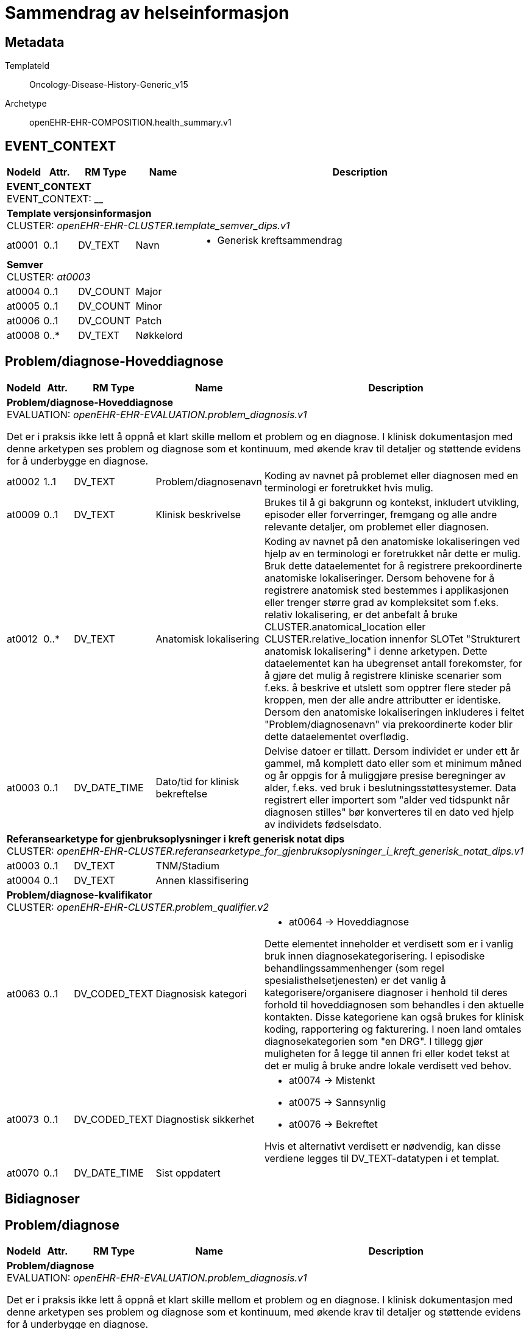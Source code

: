 = Sammendrag av helseinformasjon


== Metadata


TemplateId:: Oncology-Disease-History-Generic_v15


Archetype:: openEHR-EHR-COMPOSITION.health_summary.v1




:toc:




// Not supported rmType COMPOSITION
== EVENT_CONTEXT
[options="header", cols="3,3,5,5,30"]
|====
|NodeId|Attr.|RM Type| Name |Description
5+a|*EVENT_CONTEXT* + 
EVENT_CONTEXT: __
5+a|*Template versjonsinformasjon* + 
CLUSTER: _openEHR-EHR-CLUSTER.template_semver_dips.v1_
|at0001| 0..1| DV_TEXT | Navn
a|
* Generisk kreftsammendrag
5+a|*Semver* + 
CLUSTER: _at0003_
|at0004| 0..1| DV_COUNT | Major
|
|at0005| 0..1| DV_COUNT | Minor
|
|at0006| 0..1| DV_COUNT | Patch
|
|at0008| 0..*| DV_TEXT | Nøkkelord
a|
|====
== Problem/diagnose-Hoveddiagnose
[options="header", cols="3,3,5,5,30"]
|====
|NodeId|Attr.|RM Type| Name |Description
5+a|*Problem/diagnose-Hoveddiagnose* + 
EVALUATION: _openEHR-EHR-EVALUATION.problem_diagnosis.v1_


Det er i praksis ikke lett å oppnå et klart skille mellom et problem og en diagnose. I klinisk dokumentasjon med denne arketypen ses problem og diagnose som et kontinuum, med økende krav til detaljer og støttende evidens for å underbygge en diagnose.
|at0002| 1..1| DV_TEXT | Problem/diagnosenavn
a|


Koding av navnet på problemet eller diagnosen med en terminologi er foretrukket hvis mulig.
|at0009| 0..1| DV_TEXT | Klinisk beskrivelse
a|


Brukes til å gi bakgrunn og kontekst, inkludert utvikling, episoder eller forverringer, fremgang og alle andre relevante detaljer, om problemet eller diagnosen.
|at0012| 0..*| DV_TEXT | Anatomisk lokalisering
a|


Koding av navnet på den anatomiske lokaliseringen ved hjelp av en terminologi er foretrukket når dette er mulig. 
Bruk dette dataelementet for å registrere prekoordinerte anatomiske lokaliseringer. Dersom behovene for å registrere anatomisk sted bestemmes i applikasjonen eller trenger større grad av kompleksitet som f.eks. relativ lokalisering, er det anbefalt å bruke CLUSTER.anatomical_location eller CLUSTER.relative_location innenfor SLOTet "Strukturert anatomisk lokalisering" i denne arketypen. Dette dataelementet kan ha ubegrenset antall forekomster, for å gjøre det mulig å registrere kliniske scenarier som f.eks. å beskrive et utslett som opptrer flere steder på kroppen, men der alle andre attributter er identiske. Dersom den anatomiske lokaliseringen inkluderes i feltet "Problem/diagnosenavn" via prekoordinerte koder blir dette dataelementet overflødig.
|at0003| 0..1| DV_DATE_TIME | Dato/tid for klinisk bekreftelse
|


Delvise datoer er tillatt. Dersom individet er under ett år gammel, må komplett dato eller som et minimum måned og år oppgis for å muliggjøre presise beregninger av alder, f.eks. ved bruk i beslutningsstøttesystemer. Data registrert eller importert som "alder ved tidspunkt når diagnosen stilles" bør konverteres til en dato ved hjelp av individets fødselsdato.
5+a|*Referansearketype for gjenbruksoplysninger i kreft generisk notat dips* + 
CLUSTER: _openEHR-EHR-CLUSTER.referansearketype_for_gjenbruksoplysninger_i_kreft_generisk_notat_dips.v1_
|at0003| 0..1| DV_TEXT | TNM/Stadium
a|
|at0004| 0..1| DV_TEXT | Annen klassifisering
a|
5+a|*Problem/diagnose-kvalifikator* + 
CLUSTER: _openEHR-EHR-CLUSTER.problem_qualifier.v2_
|at0063| 0..1| DV_CODED_TEXT | Diagnosisk kategori
a|
* at0064 -> Hoveddiagnose 


Dette elementet inneholder et verdisett som er i vanlig bruk innen diagnosekategorisering. I episodiske behandlingssammenhenger (som regel spesialisthelsetjenesten) er det vanlig å kategorisere/organisere diagnoser i henhold til deres forhold til hoveddiagnosen som behandles i den aktuelle kontakten. Disse kategoriene kan også brukes for klinisk koding, rapportering og fakturering. I noen land omtales diagnosekategorien som "en DRG". I tillegg gjør muligheten for å legge til annen fri eller kodet tekst at det er mulig å bruke andre lokale verdisett ved behov.
|at0073| 0..1| DV_CODED_TEXT | Diagnostisk sikkerhet
a|
* at0074 -> Mistenkt 
* at0075 -> Sannsynlig 
* at0076 -> Bekreftet 


Hvis et alternativt verdisett er nødvendig, kan disse verdiene legges til DV_TEXT-datatypen i et templat.
|at0070| 0..1| DV_DATE_TIME | Sist oppdatert
|
|====
== Bidiagnoser
== Problem/diagnose
[options="header", cols="3,3,5,5,30"]
|====
|NodeId|Attr.|RM Type| Name |Description
5+a|*Problem/diagnose* + 
EVALUATION: _openEHR-EHR-EVALUATION.problem_diagnosis.v1_


Det er i praksis ikke lett å oppnå et klart skille mellom et problem og en diagnose. I klinisk dokumentasjon med denne arketypen ses problem og diagnose som et kontinuum, med økende krav til detaljer og støttende evidens for å underbygge en diagnose.
|at0002| 1..1| DV_TEXT | Problem/diagnosenavn
a|


Koding av navnet på problemet eller diagnosen med en terminologi er foretrukket hvis mulig.
5+a|*Problem/diagnose-kvalifikator* + 
CLUSTER: _openEHR-EHR-CLUSTER.problem_qualifier.v2_
|at0063| 0..1| DV_CODED_TEXT | Diagnosisk kategori
a|
* at0066 -> Bidiagnose 


Dette elementet inneholder et verdisett som er i vanlig bruk innen diagnosekategorisering. I episodiske behandlingssammenhenger (som regel spesialisthelsetjenesten) er det vanlig å kategorisere/organisere diagnoser i henhold til deres forhold til hoveddiagnosen som behandles i den aktuelle kontakten. Disse kategoriene kan også brukes for klinisk koding, rapportering og fakturering. I noen land omtales diagnosekategorien som "en DRG". I tillegg gjør muligheten for å legge til annen fri eller kodet tekst at det er mulig å bruke andre lokale verdisett ved behov.
|at0070| 0..1| DV_DATE_TIME | Sist oppdatert
|
|====
== Oppsummeringer
== Oppsummering utredning
[options="header", cols="3,3,5,5,30"]
|====
|NodeId|Attr.|RM Type| Name |Description
5+a|*Oppsummering utredning* + 
EVALUATION: _openEHR-EHR-EVALUATION.clinical_synopsis.v1_
|at0002| 1..1| DV_TEXT | Sammendrag
a|
5+a|*Semistrukturert metadata dips* + 
CLUSTER: _openEHR-EHR-CLUSTER.semistrukturert_metadata_dips.v1_
|at0001| 0..1| DV_CODED_TEXT | Klassifisering av informasjon
a|
* Oppsummering av utredning (no.dips.Freetext.Classification: 06-Oppsummering-av-utredning)
|====
== Oppsummering behandling
[options="header", cols="3,3,5,5,30"]
|====
|NodeId|Attr.|RM Type| Name |Description
5+a|*Oppsummering behandling* + 
EVALUATION: _openEHR-EHR-EVALUATION.clinical_synopsis.v1_
|at0002| 1..1| DV_TEXT | Sammendrag
a|
5+a|*Semistrukturert metadata dips* + 
CLUSTER: _openEHR-EHR-CLUSTER.semistrukturert_metadata_dips.v1_
|at0001| 0..1| DV_CODED_TEXT | Klassifisering av informasjon
a|
* Oppsummering av behandling (no.dips.Freetext.Classification: 07-Oppsummering-av-behandling)
|====
== Oppsummering komplikasjoner
[options="header", cols="3,3,5,5,30"]
|====
|NodeId|Attr.|RM Type| Name |Description
5+a|*Oppsummering komplikasjoner* + 
EVALUATION: _openEHR-EHR-EVALUATION.clinical_synopsis.v1_
|at0002| 1..1| DV_TEXT | Sammendrag
a|
5+a|*Semistrukturert metadata dips* + 
CLUSTER: _openEHR-EHR-CLUSTER.semistrukturert_metadata_dips.v1_
|at0001| 0..1| DV_CODED_TEXT | Klassifisering av informasjon
a|
* Oppsummering av komplikasjoner (no.dips.Freetext.Classification: 08-Oppsummering-av-komplikasjoner)
|====
== Viktige tumorhendelser (Tumor-event)
[options="header", cols="3,3,5,5,30"]
|====
|NodeId|Attr.|RM Type| Name |Description
5+a|*Viktige tumorhendelser (Tumor-event)* + 
EVALUATION: _openEHR-EHR-EVALUATION.clinical_synopsis.v1_
|at0002| 1..1| DV_TEXT | Sammendrag
a|
5+a|*Semistrukturert metadata dips* + 
CLUSTER: _openEHR-EHR-CLUSTER.semistrukturert_metadata_dips.v1_
|at0001| 0..1| DV_CODED_TEXT | Klassifisering av informasjon
a|
* Fritekst sammendrag av viktige hendelser i et onkologisk sykdomsforløp (no.dips.Freetext.Classification: 09-Viktige hendelser-Onkologi)
|====
== Klinisk sammendrag
[options="header", cols="3,3,5,5,30"]
|====
|NodeId|Attr.|RM Type| Name |Description
5+a|*Klinisk sammendrag* + 
EVALUATION: _openEHR-EHR-EVALUATION.clinical_synopsis.v1_
|at0002| 1..1| DV_TEXT | Sammendrag
a|
5+a|*Semistrukturert metadata dips* + 
CLUSTER: _openEHR-EHR-CLUSTER.semistrukturert_metadata_dips.v1_
|at0001| 0..1| DV_CODED_TEXT | Klassifisering av informasjon
a|
* Overordnet sammendrag av sykehistorie kreft (no.dips.Freetext.Classification: 09-Overordnet-sammendrag-av-sykehistorie-kreft)
|====
// Not supported rmType CODE_PHRASE
// Not supported rmType CODE_PHRASE
// Not supported rmType PARTY_PROXY